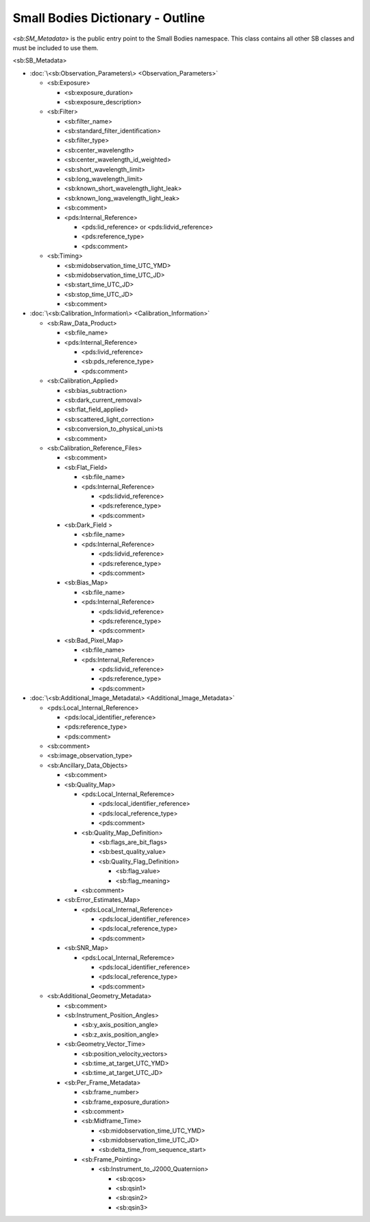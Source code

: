 Small Bodies Dictionary - Outline
##################################################

*<sb:SM_Metadata>* is the public entry point to the Small Bodies namespace. This class 
contains all other SB classes and must be included to use them.

<sb:SB_Metadata>

* :doc:`\<sb:Observation_Parameters\> <Observation_Parameters>` 

  * <sb:Exposure>
  
    * <sb:exposure_duration>
    * <sb:exposure_description>
    
  * <sb:Filter>
  
    * <sb:filter_name>
    * <sb:standard_filter_identification>
    * <sb:filter_type>
    * <sb:center_wavelength>
    * <sb:center_wavelength_id_weighted>
    * <sb:short_wavelength_limit>
    * <sb:long_wavelength_limit>
    * <sb:known_short_wavelength_light_leak>
    * <sb:known_long_wavelength_light_leak>
    * <sb:comment>
    * <pds:Internal_Reference>
    
      * <pds:lid_reference> or <pds:lidvid_reference>
      * <pds:reference_type>
      * <pds:comment>
      
  * <sb:Timing>
  
    * <sb:midobservation_time_UTC_YMD>
    * <sb:midobservation_time_UTC_JD>
    * <sb:start_time_UTC_JD>
    * <sb:stop_time_UTC_JD>
    * <sb:comment>
    
* :doc:`\<sb:Calibration_Information\> <Calibration_Information>`

  * <sb:Raw_Data_Product>

    * <sb:file_name>
    * <pds:Internal_Reference>

      * <pds:livid_reference>
      * <sb:pds_reference_type>
      * <pds:comment>

  * <sb:Calibration_Applied>

    * <sb:bias_subtraction>
    * <sb:dark_current_removal>
    * <sb:flat_field_applied>
    * <sb:scattered_light_correction>
    * <sb:conversion_to_physical_uni>ts
    * <sb:comment>

  * <sb:Calibration_Reference_Files>

    * <sb:comment>
    * <sb:Flat_Field>

      * <sb:file_name>
      * <pds:Internal_Reference>

        * <pds:lidvid_reference>
        * <pds:reference_type>
        * <pds:comment>

    * <sb:Dark_Field >

      * <sb:file_name>
      * <pds:Internal_Reference>

        * <pds:lidvid_reference>
        * <pds:reference_type>
        * <pds:comment>

    * <sb:Bias_Map>

      * <sb:file_name>
      * <pds:Internal_Reference>

        * <pds:lidvid_reference>
        * <pds:reference_type>
        * <pds:comment>

    * <sb:Bad_Pixel_Map>

      * <sb:file_name>
      * <pds:Internal_Reference>

        * <pds:lidvid_reference>
        * <pds:reference_type>
        * <pds:comment>

* :doc:`\<sb:Additional_Image_Metadata\> <Additional_Image_Metadata>`

  * <pds:Local_Internal_Reference>

    * <pds:local_identifier_reference>
    * <pds:reference_type>
    * <pds:comment>

  * <sb:comment>
  * <sb:image_observation_type>
  * <sb:Ancillary_Data_Objects>

    * <sb:comment>
    * <sb:Quality_Map>

      * <pds:Local_Internal_Referemce>

        * <pds:local_identifier_reference>
        * <pds:local_reference_type>
        * <pds:comment>

      * <sb:Quality_Map_Definition>
      
        * <sb:flags_are_bit_flags>
        * <sb:best_quality_value>
        * <sb:Quality_Flag_Definition>

          * <sb:flag_value>
          * <sb:flag_meaning>

      * <sb:comment>

    * <sb:Error_Estimates_Map>

      * <pds:Local_Internal_Reference>

        * <pds:local_identifier_reference>
        * <pds:local_reference_type>
        * <pds:comment>

    * <sb:SNR_Map>

      * <pds:Local_Internal_Referemce>

        * <pds:local_identifier_reference>
        * <pds:local_reference_type>
        * <pds:comment>

  * <sb:Additional_Geometry_Metadata>

    * <sb:comment>
    * <sb:Instrument_Position_Angles>

      * <sb:y_axis_position_angle>
      * <sb:z_axis_position_angle>

    * <sb:Geometry_Vector_Time>

      * <sb:position_velocity_vectors>
      * <sb:time_at_target_UTC_YMD>
      * <sb:time_at_target_UTC_JD>

    * <sb:Per_Frame_Metadata>

      * <sb:frame_number>
      * <sb:frame_exposure_duration>
      * <sb:comment>
      * <sb:Midframe_Time>

        * <sb:midobservation_time_UTC_YMD>
        * <sb:midobservation_time_UTC_JD>
        * <sb:delta_time_from_sequence_start>

      * <sb:Frame_Pointing>

        * <sb:Instrument_to_J2000_Quaternion>

          * <sb:qcos>
          * <sb:qsin1>
          * <sb:qsin2>
          * <sb:qsin3>